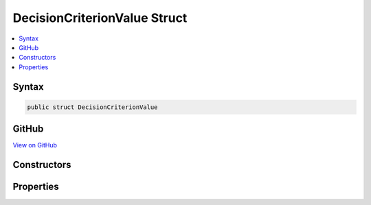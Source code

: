 

DecisionCriterionValue Struct
=============================



.. contents:: 
   :local:













Syntax
------

.. code-block:: csharp

   public struct DecisionCriterionValue





GitHub
------

`View on GitHub <https://github.com/aspnet/apidocs/blob/master/aspnet/mvc/src/Microsoft.AspNet.Mvc.Core/Internal/DecisionTree/DecisionCriterionValue.cs>`_





.. dn:structure:: Microsoft.AspNet.Mvc.Internal.DecisionTree.DecisionCriterionValue

Constructors
------------

.. dn:structure:: Microsoft.AspNet.Mvc.Internal.DecisionTree.DecisionCriterionValue
    :noindex:
    :hidden:

    
    .. dn:constructor:: Microsoft.AspNet.Mvc.Internal.DecisionTree.DecisionCriterionValue.DecisionCriterionValue(System.Object, System.Boolean)
    
        
        
        
        :type value: System.Object
        
        
        :type isCatchAll: System.Boolean
    
        
        .. code-block:: csharp
    
           public DecisionCriterionValue(object value, bool isCatchAll)
    

Properties
----------

.. dn:structure:: Microsoft.AspNet.Mvc.Internal.DecisionTree.DecisionCriterionValue
    :noindex:
    :hidden:

    
    .. dn:property:: Microsoft.AspNet.Mvc.Internal.DecisionTree.DecisionCriterionValue.IsCatchAll
    
        
        :rtype: System.Boolean
    
        
        .. code-block:: csharp
    
           public bool IsCatchAll { get; }
    
    .. dn:property:: Microsoft.AspNet.Mvc.Internal.DecisionTree.DecisionCriterionValue.Value
    
        
        :rtype: System.Object
    
        
        .. code-block:: csharp
    
           public object Value { get; }
    

